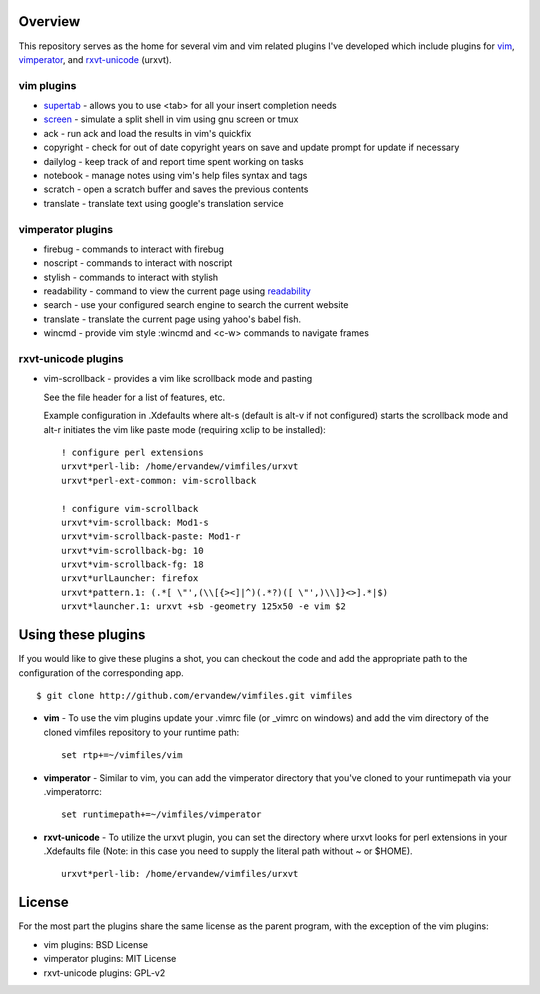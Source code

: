 .. _overview:

==================
Overview
==================

This repository serves as the home for several vim and vim related plugins I've
developed which include plugins for `vim`_, `vimperator`_, and `rxvt-unicode`_
(urxvt).

vim plugins
-----------

- `supertab`_ - allows you to use <tab> for all your insert completion needs
- `screen`_ - simulate a split shell in vim using gnu screen or tmux
- ack - run ack and load the results in vim's quickfix
- copyright - check for out of date copyright years on save and update prompt
  for update if necessary
- dailylog - keep track of and report time spent working on tasks
- notebook - manage notes using vim's help files syntax and tags
- scratch - open a scratch buffer and saves the previous contents
- translate - translate text using google's translation service

vimperator plugins
------------------

- firebug - commands to interact with firebug
- noscript - commands to interact with noscript
- stylish - commands to interact with stylish
- readability - command to view the current page using `readability`_
- search - use your configured search engine to search the current website
- translate - translate the current page using yahoo's babel fish.
- wincmd - provide vim style :wincmd and <c-w> commands to navigate frames

rxvt-unicode plugins
--------------------

- vim-scrollback - provides a vim like scrollback mode and pasting

  See the file header for a list of features, etc.

  Example configuration in .Xdefaults where alt-s (default is alt-v if not
  configured) starts the scrollback mode and alt-r initiates the vim like paste
  mode (requiring xclip to be installed):

  ::

    ! configure perl extensions
    urxvt*perl-lib: /home/ervandew/vimfiles/urxvt
    urxvt*perl-ext-common: vim-scrollback

    ! configure vim-scrollback
    urxvt*vim-scrollback: Mod1-s
    urxvt*vim-scrollback-paste: Mod1-r
    urxvt*vim-scrollback-bg: 10
    urxvt*vim-scrollback-fg: 18
    urxvt*urlLauncher: firefox
    urxvt*pattern.1: (.*[ \"',(\\[{><]|^)(.*?)([ \"',)\\]}<>].*|$)
    urxvt*launcher.1: urxvt +sb -geometry 125x50 -e vim $2

.. _using:

===================
Using these plugins
===================

If you would like to give these plugins a shot, you can checkout the code and
add the appropriate path to the configuration of the corresponding app.

::

  $ git clone http://github.com/ervandew/vimfiles.git vimfiles

- **vim** - To use the vim plugins update your .vimrc file (or _vimrc on
  windows) and add the vim directory of the cloned vimfiles repository to your
  runtime path:

  ::

    set rtp+=~/vimfiles/vim

- **vimperator** - Similar to vim, you can add the vimperator directory that
  you've cloned to your runtimepath via your .vimperatorrc:

  ::

    set runtimepath+=~/vimfiles/vimperator

- **rxvt-unicode** - To utilize the urxvt plugin, you can set the directory
  where urxvt looks for perl extensions in your .Xdefaults file (Note: in this
  case you need to supply the literal path without ~ or $HOME).

  ::

    urxvt*perl-lib: /home/ervandew/vimfiles/urxvt

.. _license:

=======
License
=======

For the most part the plugins share the same license as the parent program,
with the exception of the vim plugins:

- vim plugins: BSD License
- vimperator plugins: MIT License
- rxvt-unicode plugins: GPL-v2

.. _vim: http://www.vim.org
.. _vimperator: http://www.vimperator.org
.. _rxvt-unicode: http://software.schmorp.de/pkg/rxvt-unicode.html
.. _supertab: http://www.vim.org/scripts/script.php?script_id=1643
.. _screen: http://www.vim.org/scripts/script.php?script_id=2711
.. _readability: http://lab.arc90.com/experiments/readability/
